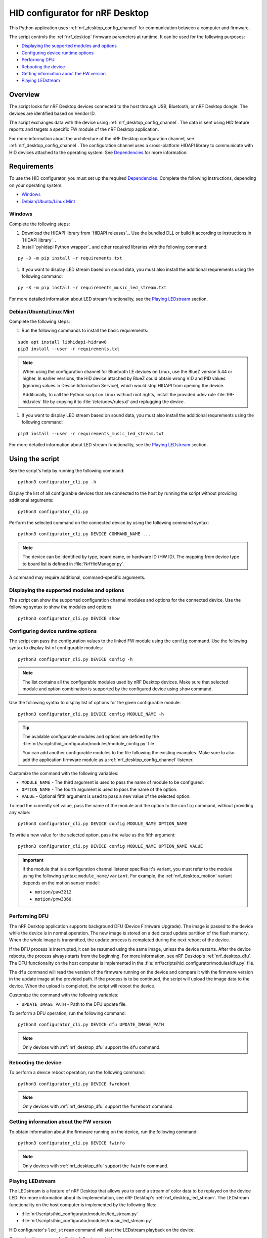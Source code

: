 .. _nrf_desktop_config_channel_script:

HID configurator for nRF Desktop
################################

This Python application uses :ref:`nrf_desktop_config_channel` for communication between a computer and firmware.

The script controls the :ref:`nrf_desktop` firmware parameters at runtime.
It can be used for the following purposes:

* `Displaying the supported modules and options`_
* `Configuring device runtime options`_
* `Performing DFU`_
* `Rebooting the device`_
* `Getting information about the FW version`_
* `Playing LEDstream`_

Overview
********

The script looks for nRF Desktop devices connected to the host through USB, Bluetooth, or nRF Desktop dongle.
The devices are identified based on Vendor ID.

The script exchanges data with the device using :ref:`nrf_desktop_config_channel`.
The data is sent using HID feature reports and targets a specific FW module of the nRF Desktop application.

For more information about the architecture of the nRF Desktop configuration channel, see :ref:`nrf_desktop_config_channel`.
The configuration channel uses a cross-platform HIDAPI library to communicate with HID devices attached to the operating system.
See `Dependencies`_ for more information.

Requirements
************

To use the HID configurator, you must set up the required `Dependencies`_.
Complete the following instructions, depending on your operating system:

* `Windows`_
* `Debian/Ubuntu/Linux Mint`_

Windows
=======

Complete the following steps:

1. Download the HIDAPI library from `HIDAPI releases`_.
   Use the bundled DLL or build it according to instructions in `HIDAPI library`_.
#. Install `pyhidapi Python wrapper`_ and other required libraries with the following command:

.. parsed-literal::
   :class: highlight

   py -3 -m pip install -r requirements.txt

#. If you want to display LED stream based on sound data, you must also install the additional requrements using the following command:

.. parsed-literal::
   :class: highlight

   py -3 -m pip install -r requirements_music_led_stream.txt

For more detailed information about LED stream functionality, see the `Playing LEDstream`_ section.

Debian/Ubuntu/Linux Mint
========================

Complete the following steps:

1. Run the following commands to install the basic requirements:

.. parsed-literal::
   :class: highlight

   sudo apt install libhidapi-hidraw0
   pip3 install --user -r requirements.txt

.. note::
    When using the configuration channel for Bluetooth LE devices on Linux, use the BlueZ version 5.44 or higher.
    In earlier versions, the HID device attached by BlueZ could obtain wrong VID and PID values (ignoring values in Device Information Service), which would stop HIDAPI from opening the device.

    Additionally, to call the Python script on Linux without root rights, install the provided udev rule :file:`99-hid.rules` file by copying it to :file:`/etc/udev/rules.d` and replugging the device.

#. If you want to display LED stream based on sound data, you must also install the additional requrements using the following command:

.. parsed-literal::
   :class: highlight

   pip3 install --user -r requirements_music_led_stream.txt

For more detailed information about LED stream functionality, see the `Playing LEDstream`_ section.

Using the script
****************

See the script's help by running the following command:

.. parsed-literal::
    :class: highlight

    python3 configurator_cli.py -h

Display the list of all configurable devices that are connected to the host by running the script without providing additional arguments:

.. parsed-literal::
    :class: highlight

    python3 configurator_cli.py

Perform the selected command on the connected device by using the following command syntax:

.. parsed-literal::
    :class: highlight

    python3 configurator_cli.py DEVICE COMMAND_NAME ...

.. note::
  The device can be identified by type, board name, or hardware ID (HW ID).
  The mapping from device type to board list is defined in :file:`NrfHidManager.py`.

A command may require additional, command-specific arguments.

Displaying the supported modules and options
============================================

The script can show the supported configuration channel modules and options for the connected device.
Use the following syntax to show the modules and options:

.. parsed-literal::
    :class: highlight

    python3 configurator_cli.py DEVICE show

Configuring device runtime options
==================================

The script can pass the configuration values to the linked FW module using the ``config`` command.
Use the following syntax to display list of configurable modules:

.. parsed-literal::
    :class: highlight

    python3 configurator_cli.py DEVICE config -h

.. note::
  The list contains all the configurable modules used by nRF Desktop devices.
  Make sure that selected module and option combination is supported by the configured device using ``show`` command.

Use the following syntax to display list of options for the given configurable module:

.. parsed-literal::
    :class: highlight

    python3 configurator_cli.py DEVICE config MODULE_NAME -h

.. tip::
  The available configurable modules and options are defined by the :file:`nrf/scripts/hid_configurator/modules/module_config.py` file.

  You can add another configurable modules to the file following the existing examples.
  Make sure to also add the application firmware module as a :ref:`nrf_desktop_config_channel` listener.

Customize the command with the following variables:

* ``MODULE_NAME`` - The third argument is used to pass the name of module to be configured.
* ``OPTION_NAME`` - The fourth argument is used to pass the name of the option.
* ``VALUE`` - Optional fifth argument is used to pass a new value of the selected option.

To read the currently set value, pass the name of the module and the option to the ``config`` command, without providing any value:

.. parsed-literal::
    :class: highlight

    python3 configurator_cli.py DEVICE config MODULE_NAME OPTION_NAME

To write a new value for the selected option, pass the value as the fifth argument:

.. parsed-literal::
    :class: highlight

    python3 configurator_cli.py DEVICE config MODULE_NAME OPTION_NAME VALUE

.. important::
  If the module that is a configuration channel listener specifies it's variant, you must refer to the module using the following syntax: ``module_name/variant``.
  For example, the :ref:`nrf_desktop_motion` variant depends on the motion sensor model:

  * ``motion/paw3212``
  * ``motion/pmw3360``.

Performing DFU
==============

The nRF Desktop application supports background DFU (Device Firmware Upgrade).
The image is passed to the device while the device is in normal operation.
The new image is stored on a dedicated update partition of the flash memory.
When the whole image is transmitted, the update process is completed during the next reboot of the device.

If the DFU process is interrupted, it can be resumed using the same image, unless the device restarts.
After the device reboots, the process always starts from the beginning.
For more information, see nRF Desktop's :ref:`nrf_desktop_dfu`.
The DFU functionality on the host computer is implemented in the :file:`nrf/scripts/hid_configurator/modules/dfu.py` file.

The ``dfu`` command will read the version of the firmware running on the device and compare it with the firmware version in the update image at the provided path.
If the process is to be continued, the script will upload the image data to the device.
When the upload is completed, the script will reboot the device.

Customize the command with the following variables:

* ``UPDATE_IMAGE_PATH`` - Path to the DFU update file.

To perform a DFU operation, run the following command:

.. parsed-literal::
    :class: highlight

    python3 configurator_cli.py DEVICE dfu UPDATE_IMAGE_PATH

.. note::
  Only devices with :ref:`nrf_desktop_dfu` support the ``dfu`` command.

Rebooting the device
====================

To perform a device reboot operation, run the following command:

.. parsed-literal::
    :class: highlight

    python3 configurator_cli.py DEVICE fwreboot

.. note::
  Only devices with :ref:`nrf_desktop_dfu` support the ``fwreboot`` command.

Getting information about the FW version
========================================

To obtain information about the firmware running on the device, run the following command:

.. parsed-literal::
    :class: highlight

    python3 configurator_cli.py DEVICE fwinfo

.. note::
  Only devices with :ref:`nrf_desktop_dfu` support the ``fwinfo`` command.

Playing LEDstream
=================

The LEDstream is a feature of nRF Desktop that allows you to send a stream of color data to be replayed on the device LED.
For more information about its implementation, see nRF Desktop's :ref:`nrf_desktop_led_stream`.
The LEDstream functionality on the host computer is implemented by the following files:

* :file:`nrf/scripts/hid_configurator/modules/led_stream.py`
* :file:`nrf/scripts/hid_configurator/modules/music_led_stream.py`.

HID configurator's ``led_stream`` command will start the LEDstream playback on the device.

Customize the command with the following variables:

* ``LED_ID`` - The third argument to the script is the ID of the LED on which the stream is to be replayed.
* ``FREQUENCY`` - The fourth argument to the script is the frequency at which the data is to be generated.
  The higher the frequency, the more often the colors change.
* ``--file WAVE_FILE`` - Optional argument for opening a wave file and using it to generate the stream of colors based on the sound data.

To start the LEDstream payback, run the following command:

.. parsed-literal::
    :class: highlight

    python3 configurator_cli.py DEVICE led_stream LED_ID FREQUENCY --file WAVE_FILE

.. note::
  Only devices with :ref:`nrf_desktop_led_stream` support the ``led_stream`` commands.

Implementation details
**********************

Every nRF Desktop device must be discovered by the script before it can be configured.
The script fetches the hardware ID and board name, and scans for the configurable modules.
For each module, it obtains the list of available options.
For details about options available within each module, see the module documentation.

From the user perspective, the nRF Desktop device is handled in the same way no matter if it is connected to the host directly or through the nRF Desktop dongle.
During the device discovery, the script asks for the Bluetooth connected nRF Desktop peripherals.
In case the currently discovered device has connected peripherals, these peripherals are discovered and then they can be configured too.

Dependencies
************

The configuration channel uses the following dependencies:

* `HIDAPI library`_
* `pyhidapi Python wrapper`_
